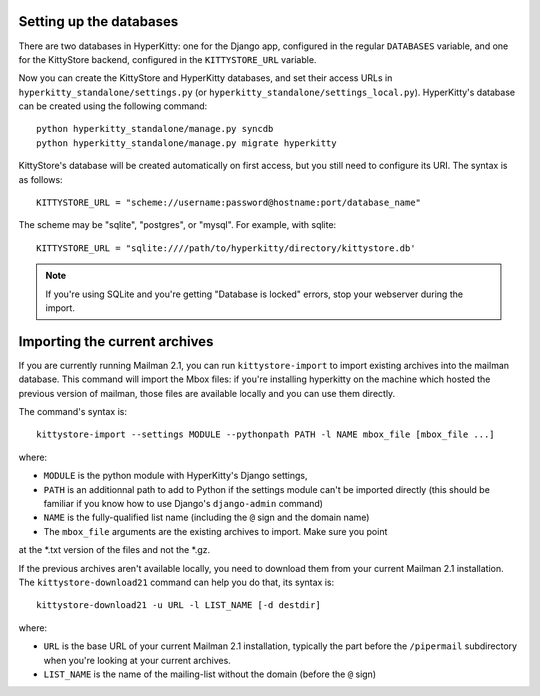 Setting up the databases
========================

There are two databases in HyperKitty: one for the Django app, configured in
the regular ``DATABASES`` variable, and one for the KittyStore backend,
configured in the ``KITTYSTORE_URL`` variable.

Now you can create the KittyStore and HyperKitty databases, and set their
access URLs in ``hyperkitty_standalone/settings.py`` (or
``hyperkitty_standalone/settings_local.py``). HyperKitty's database can be
created using the following command::

    python hyperkitty_standalone/manage.py syncdb
    python hyperkitty_standalone/manage.py migrate hyperkitty

KittyStore's database will be created automatically on first access, but you
still need to configure its URI. The syntax is as follows::

    KITTYSTORE_URL = "scheme://username:password@hostname:port/database_name"

The scheme may be "sqlite", "postgres", or "mysql". For example, with sqlite::

    KITTYSTORE_URL = "sqlite:////path/to/hyperkitty/directory/kittystore.db'

.. note::
    If you're using SQLite and you're getting "Database is locked" errors, stop
    your webserver during the import.


Importing the current archives
==============================

If you are currently running Mailman 2.1, you can run ``kittystore-import`` to
import existing archives into the mailman database. This command will import
the Mbox files: if you're installing hyperkitty on the machine which hosted the
previous version of mailman, those files are available locally and you can use
them directly.

The command's syntax is::

    kittystore-import --settings MODULE --pythonpath PATH -l NAME mbox_file [mbox_file ...]

where:

* ``MODULE`` is the python module with HyperKitty's Django settings,
* ``PATH`` is an additionnal path to add to Python if the settings module can't be
  imported directly (this should be familiar if you know how to use Django's
  ``django-admin`` command)
* ``NAME`` is the fully-qualified list name (including the ``@`` sign and the
  domain name)
* The ``mbox_file`` arguments are the existing archives to import. Make sure you point 
at the *.txt version of the files and not the *.gz.

If the previous archives aren't available locally, you need to download them
from your current Mailman 2.1 installation. The ``kittystore-download21``
command can help you do that, its syntax is::

    kittystore-download21 -u URL -l LIST_NAME [-d destdir]

where:

* ``URL`` is the base URL of your current Mailman 2.1 installation, typically
  the part before the ``/pipermail`` subdirectory when you're looking at your
  current archives.
* ``LIST_NAME`` is the name of the mailing-list without the domain (before the
  ``@`` sign)
